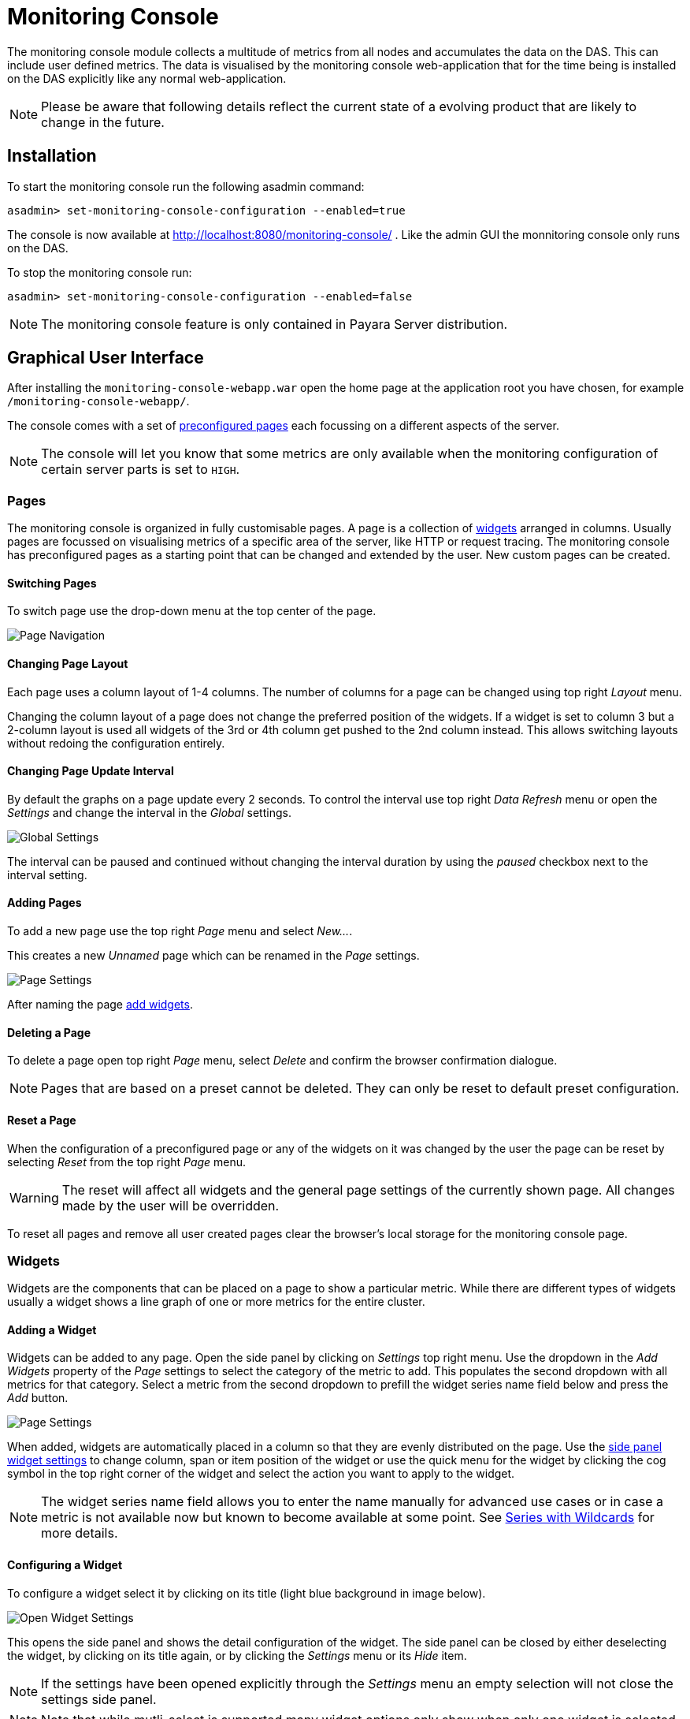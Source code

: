 [[monitoring-console]]
= Monitoring Console

The monitoring console module collects a multitude of metrics from all nodes and accumulates the data on the DAS. This can include user defined metrics. The data is visualised by the monitoring console web-application that for the time being is installed on the DAS explicitly like any normal web-application.

NOTE: Please be aware that following details reflect the current state of a evolving product that are likely to change in the future.

[[monitoring-console-installation]]
== Installation
To start the monitoring console run the following asadmin command:

        asadmin> set-monitoring-console-configuration --enabled=true
        
The console is now available at http://localhost:8080/monitoring-console/ .
Like the admin GUI the monnitoring console only runs on the DAS.

To stop the monitoring console run:

        asadmin> set-monitoring-console-configuration --enabled=false

NOTE: The monitoring console feature is only contained in Payara Server distribution.

[[monitoring-console-gui]]
== Graphical User Interface
After installing the `monitoring-console-webapp.war` open the home page at the application root you have chosen, for example `/monitoring-console-webapp/`.

The console comes with a set of link:#monitoring-console-presets[preconfigured pages] each focussing on a different aspects of the server. 

NOTE: The console will let you know that some metrics are only available when the monitoring configuration of certain server parts is set to `HIGH`.


[[monitoring-console-pages]]
=== Pages
The monitoring console is organized in fully customisable pages. A page is a collection of link:#monitoring-console-widgets[widgets] arranged in columns. Usually pages are focussed on visualising metrics of a specific area of the server, like HTTP or request tracing. The monitoring console has preconfigured pages as a starting point that can be changed and extended by the user. New custom pages can be created.


[[monitoring-console-page-switch]]
==== Switching Pages
To switch page use the drop-down menu at the top center of the page.

image::/images/monitoring-console/mc_page_menu.png[Page Navigation]


[[monitoring-console-page-layout]]
==== Changing Page Layout
Each page uses a column layout of 1-4 columns. The number of columns for a page can be changed using top right _Layout_ menu.

Changing the column layout of a page does not change the preferred position of the widgets. If a widget is set to column 3 but a 2-column layout is used all widgets of the 3rd or 4th column get pushed to the 2nd column instead. This allows switching layouts without redoing the configuration entirely.


[[monitoring-console-page-interval]]
==== Changing Page Update Interval
By default the graphs on a page update every 2 seconds. To control the interval use top right _Data Refresh_ menu or open the _Settings_ and change the interval in the _Global_ settings.

image::/images/monitoring-console/mc_settings_global.png[Global Settings]

The interval can be paused and continued without changing the interval duration by using the _paused_ checkbox next to the interval setting.


[[monitoring-console-page-add]]
==== Adding Pages
To add a new page use the top right _Page_ menu and select _New..._.

This creates a new _Unnamed_ page which can be renamed in the _Page_ settings.

image::/images/monitoring-console/mc_settings_page.png[Page Settings]

After naming the page link:#monitoring-console-widget-add[add widgets].


[[monitoring-console-page-delete]]
==== Deleting a Page
To delete a page open top right _Page_ menu, select _Delete_ and confirm the browser confirmation dialogue. 

NOTE: Pages that are based on a preset cannot be deleted. They can only be reset to default preset configuration.


[[monitoring-console-page-reset]]
==== Reset a Page
When the configuration of a preconfigured page or any of the widgets on it was changed by the user the page can be reset by selecting _Reset_ from the top right _Page_ menu.

WARNING: The reset will affect all widgets and the general page settings of the currently shown page. All changes made by the user will be overridden.

To reset all pages and remove all user created pages clear the browser's local storage for the monitoring console page.


[[monitoring-console-widgets]]
=== Widgets
Widgets are the components that can be placed on a page to show a particular metric.
While there are different types of widgets usually a widget shows a line graph of one or more metrics for the entire cluster.


[[monitoring-console-widget-add]]
==== Adding a Widget
Widgets can be added to any page. Open the side panel by clicking on _Settings_ top right menu.
Use the dropdown in the _Add Widgets_ property of the _Page_ settings to select the category of the metric to add. This populates the second dropdown with all metrics for that category. Select a metric from the second dropdown to prefill the widget series name field below and press the _Add_ button.

image::/images/monitoring-console/mc_settings_page.png[Page Settings]

When added, widgets are automatically placed in a column so that they are evenly distributed on the page.
Use the link:#monitoring-console-widget-config[side panel widget settings] to change column, span or item position of the widget or use the quick menu for the widget by clicking the cog symbol in the top right corner of the widget and select the action you want to apply to the widget.

NOTE: The widget series name field allows you to enter the name manually for advanced use cases or in case a metric is not available now but known to become available at some point. See link:#monitoring-console-widget-advanced[Series with Wildcards] for more details.


[[monitoring-console-widget-config]]
==== Configuring a Widget
To configure a widget select it by clicking on its title (light blue background in image below).

image::/images/monitoring-console/mc_widget_settings.png[Open Widget Settings]

This opens the side panel and shows the detail configuration of the widget.
The side panel can be closed by either deselecting the widget, by clicking on its title again, or by clicking the _Settings_ menu or its _Hide_ item.

NOTE: If the settings have been opened explicitly through the _Settings_ menu an empty selection will not close the settings side panel.

NOTE: Note that while mutli-select is supported many widget options only show when only one widget is selected. 

The _Widget_ settings are concerned with the widgets position within the page.

image::/images/monitoring-console/mc_settings_widget.png[Widget Settings]

.Widget Settings
[cols="1,1,4",options="header"]
|====================
| Property | Default | Description 
| Type | `Time Curve`  | Changes the type of the graph used to show the metric. This also affects which data of the metric the widget is focussed on.  
| Column | 1  | The column in the layout the widget *prefers* to be in.
| Item   | 1  | Within columns widgets are sorted by their item value, lowest values first. The item position is automatically updated during page layout should it be needed.
| Span   | 1  | How many columns and rows the widget should span.
|====================

The _Data_ settings are concerned with what and how the data is shown in the graph of a widget.

image::/images/monitoring-console/mc_settings_data.png[Widget Data Settings]

.Data Settings
[cols="1,1,4",options="header"]
|====================
| Property | Default | Description 
| Unit | `Count` | The unit controls how the raw number of a metric is interpreted and represented e.g. when displaying in axis labels. The unit also controls what values are accepted as input for numbers, like thresholds, that are on the same axis. Possible units are: `Count`, `Milliseconds`, `Nanoseconds`, `Bytes`, `Percentage`.
| Unit 1/sec | `false` | Whether or not to show the metric as change per second (delta between two points in the series normalised to average delta per second).
| Extra Lines | (none) | Check to add the all time minimum, maximum or avager line to the graph
| Display | _Fill_, _Curvy_ | Options on how to display the current value line in the graph: With _Points_ marked, with _Fill_ under the area between line and axis and whether or not to use curves to draw the line.
| X-Axis | _Labels_ | Whether or not to show labels for the x-axis.
| Y-Axis | (undefined) | Set a minimum or maximum number for the y-axis instead. When not set range is derived automatically from the data points. 
|====================


[[monitoring-console-widget-decorations]]
==== Configuring Widget Decorations
Decorations are visual helpers that can be added to a graph of a widget in order to make it easier to for the user to quickly understand the data displayed. In particular these are reference lines.

image::/images/monitoring-console/mc_settings_decorations.png[Widget Decoration Settings]

[cols="1,1,4",options="header"]
|====================
| Property | Default | Description
| Waterline | (undefined) | Adds a simple reference line that could mark a upper or lower limit. Enter in unit of y-axis, e.g. 20ms, 5s, 2GB, 4%, 123
| Threshold Reference | `Off` | Controls what value the _Alarming Threshold_ and _Critical Threshold_ are compared to. Usually this is the most recent value but in some cases the all time minimum, maximum or average are useful too.
| Alarming Threshold | (undefined) | The limit for the _"Alarming"_ state. If _Critical Threshold_ is undefined or if it's value is larger than this value the alarming threshold is exceeded if the reference value is larger than the threshold. Otherwise, if the _Critical Threshold_ is lower than the _Alarming Threshold_, the threshold becomes 'inverse', and is exceeded when the reference value falls below the arlarming value. When exceeded the status becomes _"Alaraming"_. Enter in unit of y-axis, e.g. 20ms, 5s, 2GB, 4%, 123
| Critical Threshold | (undefined) | The limit of the _"Critical"_ state. If _Alarming Threshold_ is undefined or it's value is smaller than this value the critical threshold is exceeded if the reference value is larger then the threshold. Otherwise, if the _Critical Threshold_ is lower than the _Alarming Threshold_, the threshold becomes 'inverse', and is exceeded when the reference value falls below the critical value. When exceeded the status becomes _"Critical"_, overrides staus _"Alarming"_. Enter in unit of y-axis, e.g. 20ms, 5s, 2GB, 4%, 123
|====================

Besides adding a reference line to the graph the critical and alarming thresholds affect the status evaluation.

[[monitoring-console-widget-status]]
==== Configuring Widget Status Messages
The current value of a metric can automatically be categorised as a certain status.
For example based on the threshold values of decorations or by encountered errors or missing data. The _Status_ settings allows to set a custom message for a particular status.

image::/images/monitoring-console/mc_settings_status.png[Widget Status Settings]

[cols="1,1,4",options="header"]
|====================
| Property | Default | Description
| "No Data" | (undefined) | The message to show when no data for a metric is available. For example to hint about configurations needed to make the metric available.
| "Alarming" | (undefined) | The message to show when the threshold got exceeded and the status evaluates to _Alarming_.
| "Critical" | (undefined) | The message to show when the threshold got exceeded and the status evaluates to _Critical_.
|====================

The messages support simple markup using `pass:[*]boldpass:[*]` and `pass:[_]italicpass:[_]`.


[[monitoring-console-widget-remove]]
==== Removing a Widget
Any widget can be removed from any page. Click the cog symbol in the top right of the widget, select _Remove_ and confirm the browser dialog. 

Remember that a page originating from a preset can be reset to recover a widget that was removed accidentally.


[[monitoring-console-widget-advanced]]
==== Using Advanced Data Series
A series is a name or key for a particular metric shown in a widget. 
Each metric has a unique key or series name.
Usually these names use _tags_ to categorise metrics into groups. For example:

        ns:jvm MetricName
        ns:jvm @:groupName MetricName

The patterns shown above exemplify conventions used throughout Payara monitoring console.
The first grouping level usually is the `ns` (short for namespace), the second the `@` (short for _group_).
In the example the metrics belong to the `jvm` namespace and the `groupName` group within that namespace.

When metrics are selected using the dropdowns these details are filled in for the user by selecting items from the dropdowns. 
Alternatively a user may chose to enter the series key manually which allows to use a wild-card `*` instead of either a tag value (like `jvm`) or the _MetricName_. For example:

        ns:jvm @:* Duration

This will then match all existing series that match the pattern. This feature can be used to automatically show all metrics of a certain pattern in a single widget as it is done by the request tracing page.


[[monitoring-console-settings]]
=== Global Configurations
Currently the configuration that controls the monitoring console UI is only stored in the browser's local storage.
It can be exported and imported in the form of JSON files to share or distribute configurations.

[[monitoring-console-page-export]]
==== Export Configuration
A configuration contains all pages. All changes made to a page or widget setup are contained in this configuration. To download this configuraton as JSON file select _Export_ from the _Settings_ top right menu.


[[monitoring-console-page-import]]
==== Import Configuration
To import a previously exported JSON file select _Import_ in the top right _Settings_ menu and select the JSON file to import. This feature can be used to version and distribute configurations for similar installations.

WARNING: Importing files will override any changes made to pages existing in both the current configuration and the imported file. Importing pages will not remove pages that are not contained in the imported file.


[[monitoring-console-page-rotation]]
==== Page Rotation
Monitoring console is built with the intention of being used to display metrics on status monitors. 
To allow viewing a variety of pages and their metrics on a single screen the pages can be automatically rotated showing each page for a configured interval duration.

To enable page rotation open the _Settings_ and check the _enabled_ checkbox in the _Global_ Settings _Page Rotation_ property.
This starts the rotation immediately.

image::/images/monitoring-console/mc_settings_global.png[Global Settings]

The duration can be adjusted changing the text field of the _Page Rotation_ to another time value. Use units to express the duration, as for example: `1min`, `30sec`.
Changes take effect immediately.

The rotation will show each page for the configured duration. 
Pages can be excluded from rotation by switching to the page using the page menu. 
Open the _Settings_ and uncheck the _Include in Rotation_ checkbox in the _Page_ settings.


[[monitoring-console-presets]]
=== Preconfigured Pages

[[monitoring-console-preset-core]]
==== Core 
The _Core_ page gives an overview over some of the important instance metrics.
Each instance in the grid is shown separately. 

image::/images/monitoring-console/mc_core_overview.png[Core Page]

* _Active Sessions_: Total number of active session for the instance.
* _Thread Count_: Total number of threads used by the instance.
* _Request Count_: Number of HTTP request per second processed by the instance.
* _Heap Usage_: Percentage of the current instance maximum heap memory already used.
* _CPU Usage_: Percentage CPU usage by the instance (not the machine but the process).
* _Thread Pool Current Thread Usage_: Percentage of HTTP thread pool threads currently in use by the instance.

[[monitoring-console-preset-http]]
==== HTTP
The _HTTP_ page gives a rough overview over the state of the HTTP services of each instance.

image::/images/monitoring-console/mc_http_overview.png[HTTP Page]

* _Connection Queue Count Open Connections_: Total number of open connection in the connection queue
* _Thread Pool Current Threads Busy_: Number of threads in the HTTP thread pool currently processing a HTTP request.
* _Server Count2xx_: Requests per seconds and instance responding with Success.
* _Server Count3xx_: Requests per seconds and instance responding with Redirection.
* _Server Count4xx_: Requests per seconds and instance responding with Client Error.
* _Server Count5xx_: Requests per seconds and instance responding with Server Error.


[[monitoring-console-preset-request-tracing]]
==== Request Tracing
The _Request Tracing_ page overview page shows traces that exceeded the set threshold.

NOTE: If this page does not show any data, no request has exceeded the threshold or the request tracing has not been enabled. Check _Configuration_ => _Request Tracing_. 

All traces for the same method are shown as a single bar. The length and position of the bar gives the range of total trace duration for all the occurrences that exceeded the threshold. The bar starts at the minimum duration observed and ends at the maximum duration observed in the last minute.
The legend shows the average duration and the method traced (innermost trace span operation)

image::/images/monitoring-console/mc_rt_overview.png[Request Tracing Page]

When all time minimum and/or maximum are added in the _Widget_ _Data_ settings the bar starts and/or ends at these "all time" values instead of the minumum and/or maximum within the last minute.

By clicking on one of the bars in the overview the details of all kept traces for this method can be viewed. This data corresponds to the traces stored in the trace-store.
For each trace each of the spans corresponds to a bar in this graph.

image::/images/monitoring-console/mc_rt_details.png[Request Tracing Details Page]

By default the traces are sorted longest (slowest) to shortest (fastest) total duration.
On the time axis the spans are shown relative to the start of the trace.

When the side panel is opened the details of each trace span can be viewed by clicking on the span bar.

The legend gives average durations for each of the spans occurring for the traced method.

NOTE: The detail view does not automatically refresh. To refresh click the refresh icon next to the _Sorting_ menu in the top right of the widget.

The spans can be sorted by wall time by selecting _Sort by Wall Time_ or by duration by selecting _Sort By Duration_ in the _Sorting_ menu in the top right of the widget.

To get back to the overview close the details by clicking the x-icon on the right side of the _Sorting_ menu.

WARNING: Be aware that the graphs in the example images above show unrealistically low numbers due to the way that request tracing was configured. In a more realistic configurations the durations are more likely to be in range of few hundred milliseconds to some seconds.


[[monitoring-console-user]]
=== User Defined Metrics
Payara monitoring console is build with the intention to allow user defined metrics to be visualised. 
So far these include the MicroProfile Metrics that might originate from deployed application and other extensions of the server.
These are included in the available metrics automatically.

Open the _Settings_ and look for _MP Metrics_ in the topmost dropdown for the _Add Widgets_ property in the _Page_ settings.

image::/images/monitoring-console/mc_settings_page_MP.png[Page Settings MP Metrics]

The metrics found in the second dropdown originate from existing MicroProfile Metrics defined in the server.
Eventual MP tags used become the `@` group of the shown series key, the MP metric stays the metric name.


[[monitoring-console-disable]]
== Disable Data Collection
While the visualisation of data is located in the monitoring console web application the data collection itself is an integral part of the Payara Server.
To disable the data collection remove the `monitoring-console-core.jar` from the `/glassfish/mondules` folder of your installation(s) and restart the server.
